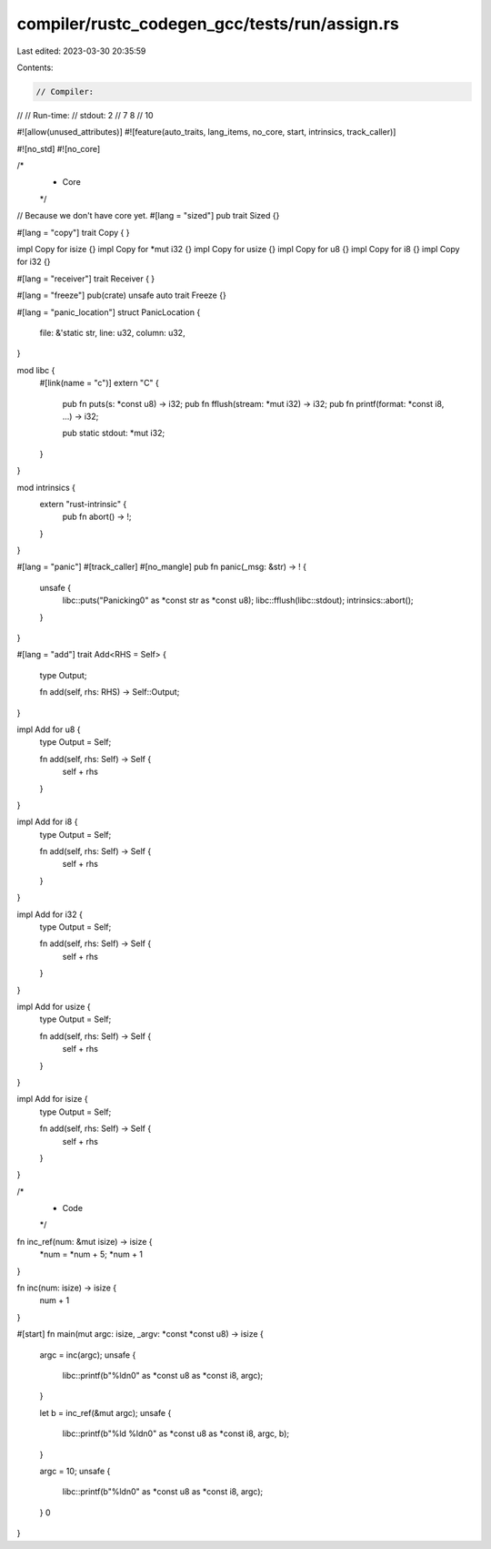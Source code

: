 compiler/rustc_codegen_gcc/tests/run/assign.rs
==============================================

Last edited: 2023-03-30 20:35:59

Contents:

.. code-block:: rs

    // Compiler:
//
// Run-time:
//   stdout: 2
//     7 8
//     10

#![allow(unused_attributes)]
#![feature(auto_traits, lang_items, no_core, start, intrinsics, track_caller)]

#![no_std]
#![no_core]

/*
 * Core
 */

// Because we don't have core yet.
#[lang = "sized"]
pub trait Sized {}

#[lang = "copy"]
trait Copy {
}

impl Copy for isize {}
impl Copy for *mut i32 {}
impl Copy for usize {}
impl Copy for u8 {}
impl Copy for i8 {}
impl Copy for i32 {}

#[lang = "receiver"]
trait Receiver {
}

#[lang = "freeze"]
pub(crate) unsafe auto trait Freeze {}

#[lang = "panic_location"]
struct PanicLocation {
    file: &'static str,
    line: u32,
    column: u32,
}

mod libc {
    #[link(name = "c")]
    extern "C" {
        pub fn puts(s: *const u8) -> i32;
        pub fn fflush(stream: *mut i32) -> i32;
        pub fn printf(format: *const i8, ...) -> i32;

        pub static stdout: *mut i32;
    }
}

mod intrinsics {
    extern "rust-intrinsic" {
        pub fn abort() -> !;
    }
}

#[lang = "panic"]
#[track_caller]
#[no_mangle]
pub fn panic(_msg: &str) -> ! {
    unsafe {
        libc::puts("Panicking\0" as *const str as *const u8);
        libc::fflush(libc::stdout);
        intrinsics::abort();
    }
}

#[lang = "add"]
trait Add<RHS = Self> {
    type Output;

    fn add(self, rhs: RHS) -> Self::Output;
}

impl Add for u8 {
    type Output = Self;

    fn add(self, rhs: Self) -> Self {
        self + rhs
    }
}

impl Add for i8 {
    type Output = Self;

    fn add(self, rhs: Self) -> Self {
        self + rhs
    }
}

impl Add for i32 {
    type Output = Self;

    fn add(self, rhs: Self) -> Self {
        self + rhs
    }
}

impl Add for usize {
    type Output = Self;

    fn add(self, rhs: Self) -> Self {
        self + rhs
    }
}

impl Add for isize {
    type Output = Self;

    fn add(self, rhs: Self) -> Self {
        self + rhs
    }
}

/*
 * Code
 */

fn inc_ref(num: &mut isize) -> isize {
    *num = *num + 5;
    *num + 1
}

fn inc(num: isize) -> isize {
    num + 1
}


#[start]
fn main(mut argc: isize, _argv: *const *const u8) -> isize {
    argc = inc(argc);
    unsafe {
        libc::printf(b"%ld\n\0" as *const u8 as *const i8, argc);
    }

    let b = inc_ref(&mut argc);
    unsafe {
        libc::printf(b"%ld %ld\n\0" as *const u8 as *const i8, argc, b);
    }

    argc = 10;
    unsafe {
        libc::printf(b"%ld\n\0" as *const u8 as *const i8, argc);
    }
    0
}


